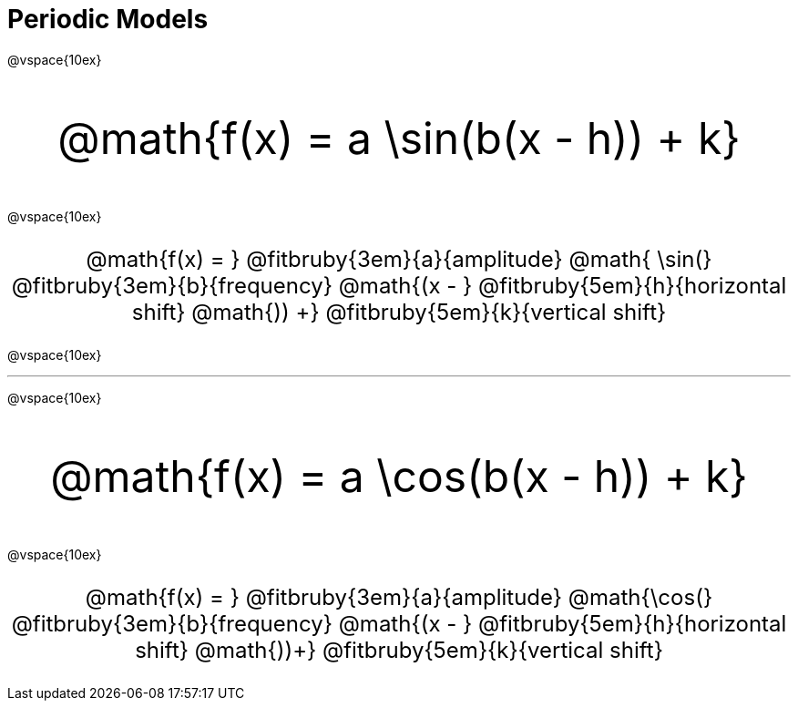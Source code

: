 = Periodic Models

++++
<style>
.parentFunction {
  font-size: xxx-large !important;
  text-align: center;
}

.annotatedParentFunction {
  font-size: x-large !important;
  text-align: center;
}

.annotatedParentFunction .fitbruby { line-height: 2.5rem !important; }
</style>
++++

@vspace{10ex}

[.parentFunction]
--
@math{f(x) = a \sin(b(x - h)) + k}
--
@vspace{10ex}

[.annotatedParentFunction]
--
@math{f(x) = } 
@fitbruby{3em}{a}{amplitude}
@math{ \sin(}
@fitbruby{3em}{b}{frequency}
@math{(x - }
@fitbruby{5em}{h}{horizontal shift}
@math{)) +}
@fitbruby{5em}{k}{vertical shift}
--

@vspace{10ex}

'''

@vspace{10ex}

[.parentFunction]
--
@math{f(x) = a \cos(b(x - h)) + k}
--

@vspace{10ex}

[.annotatedParentFunction]
--
@math{f(x) = } 
@fitbruby{3em}{a}{amplitude}
@math{\cos(}
@fitbruby{3em}{b}{frequency}
@math{(x - }
@fitbruby{5em}{h}{horizontal shift}
@math{))+}
@fitbruby{5em}{k}{vertical shift}
--